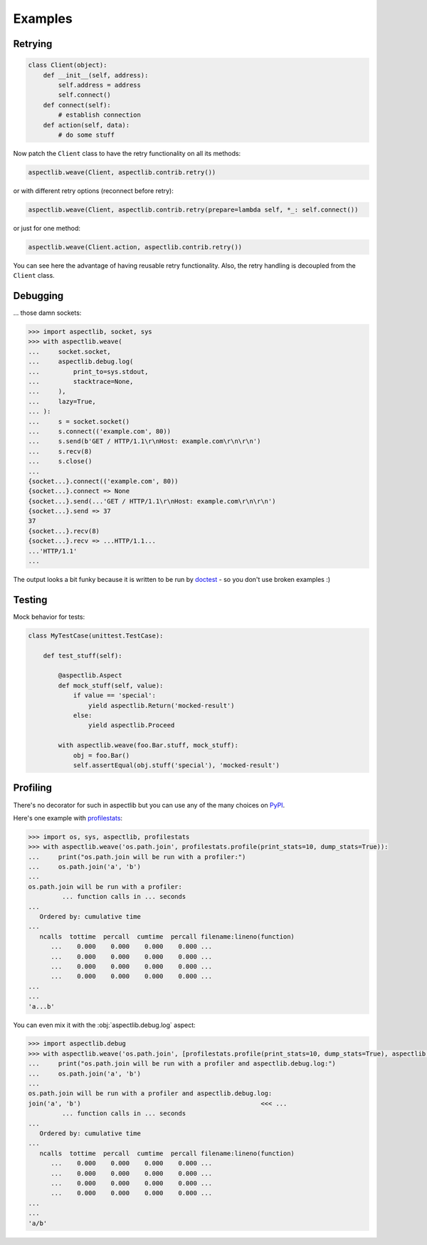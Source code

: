 Examples
========

Retrying
---------------

.. code-block:: python

    class Client(object):
        def __init__(self, address):
            self.address = address
            self.connect()
        def connect(self):
            # establish connection
        def action(self, data):
            # do some stuff

Now patch the ``Client`` class to have the retry functionality on all its methods:

.. code-block:: python

    aspectlib.weave(Client, aspectlib.contrib.retry())

or with different retry options (reconnect before retry):

.. code-block:: python

    aspectlib.weave(Client, aspectlib.contrib.retry(prepare=lambda self, *_: self.connect())

or just for one method:

.. code-block:: python

    aspectlib.weave(Client.action, aspectlib.contrib.retry())

You can see here the advantage of having reusable retry functionality. Also, the retry handling is
decoupled from the ``Client`` class.

Debugging
---------

... those damn sockets:

.. code-block:: pycon

    >>> import aspectlib, socket, sys
    >>> with aspectlib.weave(
    ...     socket.socket,
    ...     aspectlib.debug.log(
    ...         print_to=sys.stdout,
    ...         stacktrace=None,
    ...     ),
    ...     lazy=True,
    ... ):
    ...     s = socket.socket()
    ...     s.connect(('example.com', 80))
    ...     s.send(b'GET / HTTP/1.1\r\nHost: example.com\r\n\r\n')
    ...     s.recv(8)
    ...     s.close()
    ...
    {socket...}.connect(('example.com', 80))
    {socket...}.connect => None
    {socket...}.send(...'GET / HTTP/1.1\r\nHost: example.com\r\n\r\n')
    {socket...}.send => 37
    37
    {socket...}.recv(8)
    {socket...}.recv => ...HTTP/1.1...
    ...'HTTP/1.1'
    ...

The output looks a bit funky because it is written to be run by `doctest
<https://docs.python.org/2/library/doctest.html>`_ - so you don't use broken examples :)

Testing
-------

Mock behavior for tests:

.. code-block:: python

    class MyTestCase(unittest.TestCase):

        def test_stuff(self):

            @aspectlib.Aspect
            def mock_stuff(self, value):
                if value == 'special':
                    yield aspectlib.Return('mocked-result')
                else:
                    yield aspectlib.Proceed

            with aspectlib.weave(foo.Bar.stuff, mock_stuff):
                obj = foo.Bar()
                self.assertEqual(obj.stuff('special'), 'mocked-result')

Profiling
---------

There's no decorator for such in aspectlib but you can use any of the many choices on `PyPI <https://pypi.python.org/>`_.

Here's one example with `profilestats <https://pypi.python.org/pypi/profilestats>`_:

.. code-block:: pycon

    >>> import os, sys, aspectlib, profilestats
    >>> with aspectlib.weave('os.path.join', profilestats.profile(print_stats=10, dump_stats=True)):
    ...     print("os.path.join will be run with a profiler:")
    ...     os.path.join('a', 'b')
    ...
    os.path.join will be run with a profiler:
             ... function calls in ... seconds
    ...
       Ordered by: cumulative time
    ...
       ncalls  tottime  percall  cumtime  percall filename:lineno(function)
          ...    0.000    0.000    0.000    0.000 ...
          ...    0.000    0.000    0.000    0.000 ...
          ...    0.000    0.000    0.000    0.000 ...
          ...    0.000    0.000    0.000    0.000 ...
    ...
    ...
    'a...b'

You can even mix it with the :obj:`aspectlib.debug.log` aspect:

.. code-block:: pycon

    >>> import aspectlib.debug
    >>> with aspectlib.weave('os.path.join', [profilestats.profile(print_stats=10, dump_stats=True), aspectlib.debug.log(print_to=sys.stdout)]):
    ...     print("os.path.join will be run with a profiler and aspectlib.debug.log:")
    ...     os.path.join('a', 'b')
    ...
    os.path.join will be run with a profiler and aspectlib.debug.log:
    join('a', 'b')                                                <<< ...
             ... function calls in ... seconds
    ...
       Ordered by: cumulative time
    ...
       ncalls  tottime  percall  cumtime  percall filename:lineno(function)
          ...    0.000    0.000    0.000    0.000 ...
          ...    0.000    0.000    0.000    0.000 ...
          ...    0.000    0.000    0.000    0.000 ...
          ...    0.000    0.000    0.000    0.000 ...
    ...
    ...
    'a/b'
